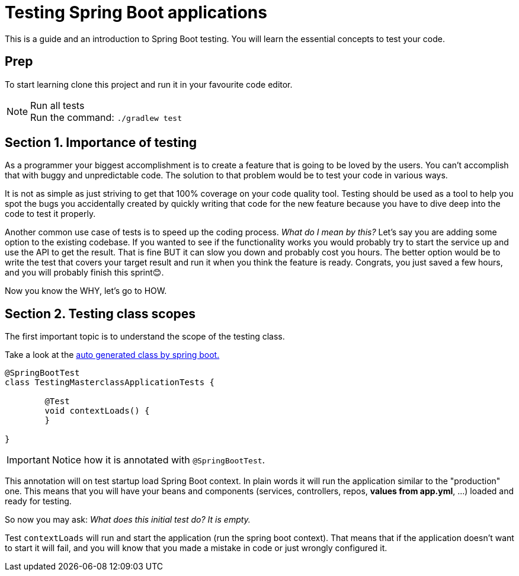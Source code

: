 = Testing Spring Boot applications

This is a guide and an introduction to Spring Boot testing. You will learn the essential concepts to test your code.

== Prep

To start learning clone this project and run it in your favourite code editor.

.Run all tests
NOTE: Run the command: `./gradlew test`

== Section 1. Importance of testing

As a programmer your biggest accomplishment is to create a feature that is going to be loved by the users.
You can't accomplish that with buggy and unpredictable code. The solution to that problem would be to test your code in various ways.

It is not as simple as just striving to get that 100% coverage on your code quality tool. Testing should be used as a tool to help you spot the bugs you accidentally created by quickly writing that code for the new feature because you have to dive deep into the code to test it properly.

Another common use case of tests is to speed up the coding process.
_What do I mean by this?_ Let's say you are adding some option to the existing codebase. If you wanted to see if the functionality works you would probably try to start the service up and use the API to get the result. That is fine BUT it can slow you down and probably cost you hours. The better option would be to write the test that covers your target result and run it when you think the feature is ready. Congrats, you just saved a few hours, and you will probably finish this sprint😊.

Now you know the WHY, let's go to HOW.

== Section 2. Testing class scopes

The first important topic is to understand the scope of the testing class.

Take a look at the link:src/test/java/dev/tomic/testingmasterclass/TestingMasterclassApplicationTests.java[auto generated class by spring boot.]

[,java]
----
@SpringBootTest
class TestingMasterclassApplicationTests {

	@Test
	void contextLoads() {
	}

}
----

IMPORTANT: Notice how it is annotated with `@SpringBootTest`.

This annotation will on test startup load Spring Boot context. In plain words it will run the application similar to the "production" one. This means that you will have your beans and components (services, controllers, repos, *values from app.yml*, ...) loaded and ready for testing.

So now you may ask: _What does this initial test do? It is empty._

Test `contextLoads` will run and start the application (run the spring boot context). That means that if the application doesn't want to start it will fail, and you will know that you made a mistake in code or just wrongly configured it.
